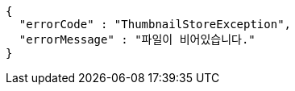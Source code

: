 [source,options="nowrap"]
----
{
  "errorCode" : "ThumbnailStoreException",
  "errorMessage" : "파일이 비어있습니다."
}
----